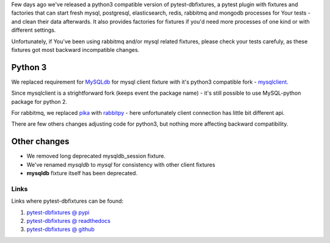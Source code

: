 .. title: pytest-dbfixtures now works with python 3
.. slug: pytest-dbfixtures-now-works-with-python-3
.. date: 2014-11-08 19:16:25 UTC+01:00
.. tags: python,pytest,dbfixtures
.. link:
.. description:
.. type: text

Few days ago we've released a python3 compatible version of pytest-dbfixtures,
a pytest plugin with fixtures and factories that can start fresh
mysql, postgresql, elasticsearch, redis, rabbitmq and mongodb processes for Your tests -
and clean their data afterwards. It also provides factories for fixtures
if you'd need more processes of one kind or with different settings.

Unfortunately, if You've been using rabbitmq and/or mysql related fixtures,
please check your tests carefuly, as these fixtures got most backward incompatible changes.

.. TEASER_END

Python 3
--------

We replaced requirement for `MySQLdb <https://pypi.python.org/pypi/MySQL-python>`_
for mysql client fixture with it's python3 compatible fork -
`mysqlclient <https://pypi.python.org/pypi/mysqlclient>`_.

Since mysqlclient is a strightforward fork (keeps event the package name) -
it's still possible to use MySQL-python package for python 2.

For rabbitmq, we replaced `pika <https://pypi.python.org/pypi/pika>`_ with
`rabbitpy <https://pypi.python.org/pypi/rabbitpy>`_ - here unfortunately client connection has
little bit different api.

There are few others changes adjusting code for python3, but nothing more
affecting backward compatibility.

Other changes
-------------

* We removed long deprecated mysqldb_session fixture.
* We've renamed *mysqldb* to *mysql* for consistency with other client fixtures
* **mysqldb** fixture itself has been deprecated.

Links
+++++

Links where pytest-dbfixtures can be found:

#. `pytest-dbfixtures @ pypi <https://pypi.python.org/pypi/pytest-dbfixtures/0.6.0>`_
#. `pytest-dbfixtures @ readthedocs <http://pytest-dbfixtures.readthedocs.org/>`_
#. `pytest-dbfixtures @ github <https://github.com/ClearcodeHQ/pytest-dbfixtures>`_
